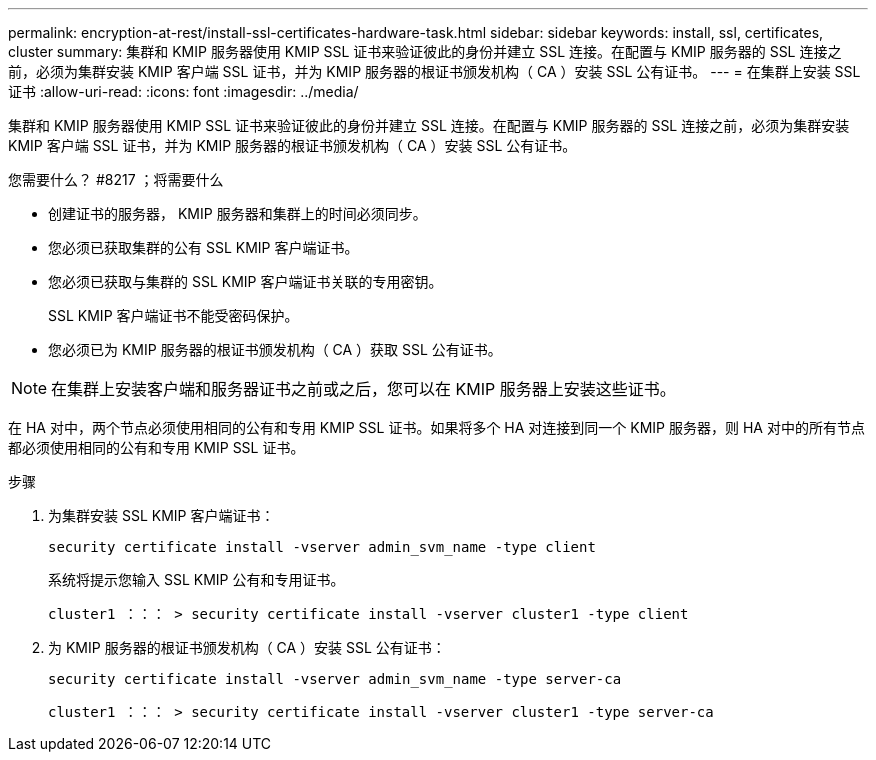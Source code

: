 ---
permalink: encryption-at-rest/install-ssl-certificates-hardware-task.html 
sidebar: sidebar 
keywords: install, ssl, certificates, cluster 
summary: 集群和 KMIP 服务器使用 KMIP SSL 证书来验证彼此的身份并建立 SSL 连接。在配置与 KMIP 服务器的 SSL 连接之前，必须为集群安装 KMIP 客户端 SSL 证书，并为 KMIP 服务器的根证书颁发机构（ CA ）安装 SSL 公有证书。 
---
= 在集群上安装 SSL 证书
:allow-uri-read: 
:icons: font
:imagesdir: ../media/


[role="lead"]
集群和 KMIP 服务器使用 KMIP SSL 证书来验证彼此的身份并建立 SSL 连接。在配置与 KMIP 服务器的 SSL 连接之前，必须为集群安装 KMIP 客户端 SSL 证书，并为 KMIP 服务器的根证书颁发机构（ CA ）安装 SSL 公有证书。

.您需要什么？ #8217 ；将需要什么
* 创建证书的服务器， KMIP 服务器和集群上的时间必须同步。
* 您必须已获取集群的公有 SSL KMIP 客户端证书。
* 您必须已获取与集群的 SSL KMIP 客户端证书关联的专用密钥。
+
SSL KMIP 客户端证书不能受密码保护。

* 您必须已为 KMIP 服务器的根证书颁发机构（ CA ）获取 SSL 公有证书。


[NOTE]
====
在集群上安装客户端和服务器证书之前或之后，您可以在 KMIP 服务器上安装这些证书。

====
在 HA 对中，两个节点必须使用相同的公有和专用 KMIP SSL 证书。如果将多个 HA 对连接到同一个 KMIP 服务器，则 HA 对中的所有节点都必须使用相同的公有和专用 KMIP SSL 证书。

.步骤
. 为集群安装 SSL KMIP 客户端证书：
+
`security certificate install -vserver admin_svm_name -type client`

+
系统将提示您输入 SSL KMIP 公有和专用证书。

+
`cluster1 ：：： > security certificate install -vserver cluster1 -type client`

. 为 KMIP 服务器的根证书颁发机构（ CA ）安装 SSL 公有证书：
+
`security certificate install -vserver admin_svm_name -type server-ca`

+
`cluster1 ：：： > security certificate install -vserver cluster1 -type server-ca`


